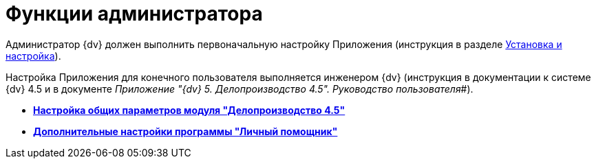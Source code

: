 = Функции администратора

Администратор {dv} должен выполнить первоначальную настройку Приложения (инструкция в разделе xref:Install_and_configuration.adoc[Установка и настройка]).

Настройка Приложения для конечного пользователя выполняется инженером {dv} (инструкция в документации к системе {dv} 4.5 и в документе _Приложение "{dv} 5. Делопроизводство 4.5". Руководство пользователя_#).

* *xref:../topics/General_settings.adoc[Настройка общих параметров модуля "Делопроизводство 4.5"]* +
* *xref:../topics/Configure_trayagent.adoc[Дополнительные настройки программы "Личный помощник"]* +
